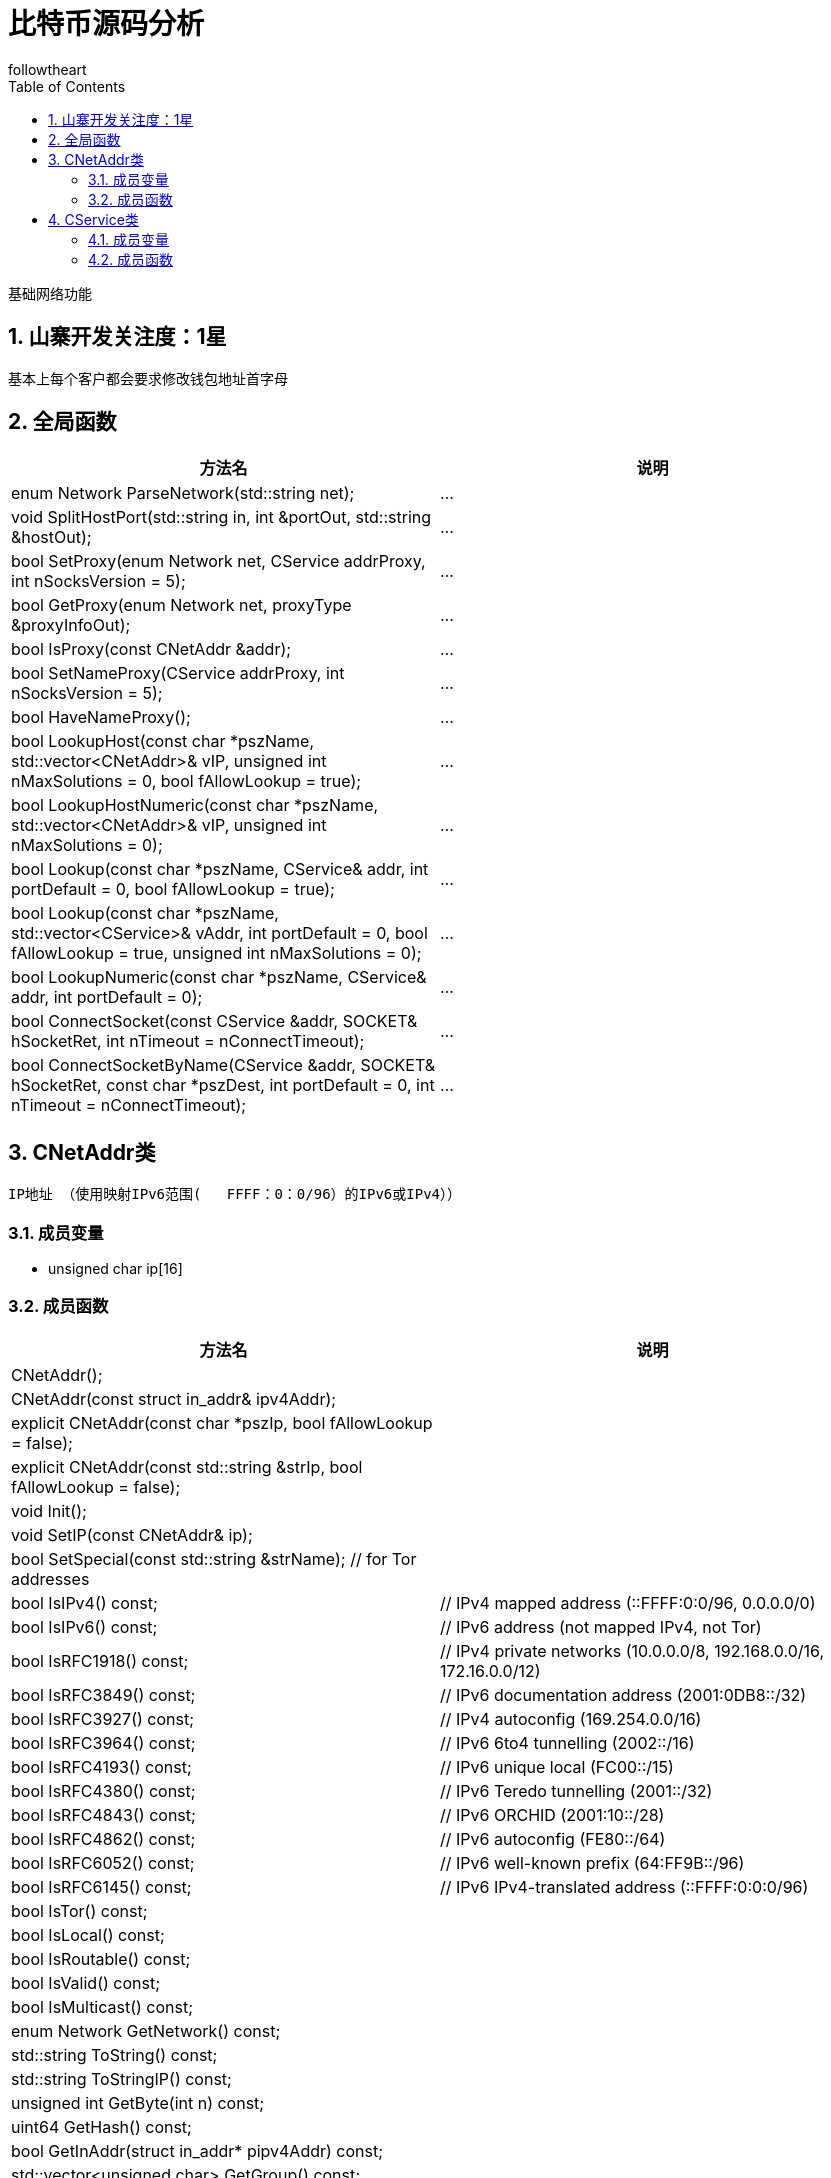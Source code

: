 = 比特币源码分析
followtheart
:doctype: book
:encoding: utf-8
:lang: en
:toc: left
:numbered:

基础网络功能

## 山寨开发关注度：1星

基本上每个客户都会要求修改钱包地址首字母

## 全局函数

[width="100%",options="header,footer"]
|====================
| 方法名 | 说明
| enum Network ParseNetwork(std::string net);|...
| void SplitHostPort(std::string in, int &portOut, std::string &hostOut);|...
| bool SetProxy(enum Network net, CService addrProxy, int nSocksVersion = 5);|...
| bool GetProxy(enum Network net, proxyType &proxyInfoOut);|...
| bool IsProxy(const CNetAddr &addr);|...
| bool SetNameProxy(CService addrProxy, int nSocksVersion = 5);|...
| bool HaveNameProxy();|...
| bool LookupHost(const char *pszName, std::vector<CNetAddr>& vIP, unsigned int nMaxSolutions = 0, bool fAllowLookup = true);|...
| bool LookupHostNumeric(const char *pszName, std::vector<CNetAddr>& vIP, unsigned int nMaxSolutions = 0);|...
| bool Lookup(const char *pszName, CService& addr, int portDefault = 0, bool fAllowLookup = true);|...
| bool Lookup(const char *pszName, std::vector<CService>& vAddr, int portDefault = 0, bool fAllowLookup = true, unsigned int nMaxSolutions = 0);|...
| bool LookupNumeric(const char *pszName, CService& addr, int portDefault = 0);|...
| bool ConnectSocket(const CService &addr, SOCKET& hSocketRet, int nTimeout = nConnectTimeout);|...
| bool ConnectSocketByName(CService &addr, SOCKET& hSocketRet, const char *pszDest, int portDefault = 0, int nTimeout = nConnectTimeout);|...
|====================

## CNetAddr类
 IP地址 （使用映射IPv6范围(   FFFF：0：0/96）的IPv6或IPv4））

### 成员变量

* unsigned char ip[16]

### 成员函数

[width="100%",options="header,footer"]
|====================
| 方法名 | 说明
| CNetAddr();|
| CNetAddr(const struct in_addr& ipv4Addr);|
| explicit CNetAddr(const char *pszIp, bool fAllowLookup = false);|
| explicit CNetAddr(const std::string &strIp, bool fAllowLookup = false);|
| void Init();|
| void SetIP(const CNetAddr& ip);|
| bool SetSpecial(const std::string &strName); // for Tor addresses|
| bool IsIPv4() const;    | // IPv4 mapped address (::FFFF:0:0/96, 0.0.0.0/0)
| bool IsIPv6() const;    | // IPv6 address (not mapped IPv4, not Tor)
| bool IsRFC1918() const; | // IPv4 private networks (10.0.0.0/8, 192.168.0.0/16, 172.16.0.0/12)
| bool IsRFC3849() const; | // IPv6 documentation address (2001:0DB8::/32)
| bool IsRFC3927() const; | // IPv4 autoconfig (169.254.0.0/16)
| bool IsRFC3964() const; | // IPv6 6to4 tunnelling (2002::/16)
| bool IsRFC4193() const; | // IPv6 unique local (FC00::/15)
| bool IsRFC4380() const; | // IPv6 Teredo tunnelling (2001::/32)
| bool IsRFC4843() const; | // IPv6 ORCHID (2001:10::/28)
| bool IsRFC4862() const; | // IPv6 autoconfig (FE80::/64)
| bool IsRFC6052() const; | // IPv6 well-known prefix (64:FF9B::/96)
| bool IsRFC6145() const; | // IPv6 IPv4-translated address (::FFFF:0:0:0/96)
| bool IsTor() const;|
| bool IsLocal() const;|
| bool IsRoutable() const;|
| bool IsValid() const;|
| bool IsMulticast() const;|
| enum Network GetNetwork() const;|
| std::string ToString() const;|
| std::string ToStringIP() const;|
| unsigned int GetByte(int n) const;|
| uint64 GetHash() const;|
| bool GetInAddr(struct in_addr* pipv4Addr) const;|
| std::vector<unsigned char> GetGroup() const;|
| int GetReachabilityFrom(const CNetAddr *paddrPartner = NULL) const;|
| void print() const;|
|====================

## CService类
 网络地址（CNetAddr）和（TCP）端口的组合

### 成员变量

* unsigned short port; // 主机端口

### 成员函数

[width="100%",options="header,footer"]
|====================
| 方法名 | 说明
| CService();|
| CService(const CNetAddr& ip, unsigned short port);|
| CService(const struct in_addr& ipv4Addr, unsigned short port);|
| CService(const struct sockaddr_in& addr);|
| explicit CService(const char *pszIpPort, int portDefault, bool fAllowLookup = false);|
| explicit CService(const char *pszIpPort, bool fAllowLookup = false);|
| explicit CService(const std::string& strIpPort, int portDefault, bool fAllowLookup = false);|
| explicit CService(const std::string& strIpPort, bool fAllowLookup = false);|
| void Init();|
| void SetPort(unsigned short portIn);|
| unsigned short GetPort() const;|
| bool GetSockAddr(struct sockaddr* paddr, socklen_t *addrlen) const;|
| bool SetSockAddr(const struct sockaddr* paddr);|
| friend bool operator==(const CService& a, const CService& b);|
| friend bool operator!=(const CService& a, const CService& b);|
| friend bool operator<(const CService& a, const CService& b);|
| std::vector<unsigned char> GetKey() const;|
| std::string ToString() const;|
| std::string ToStringPort() const;|
| std::string ToStringIPPort() const;|
| void print() const;|
|====================
